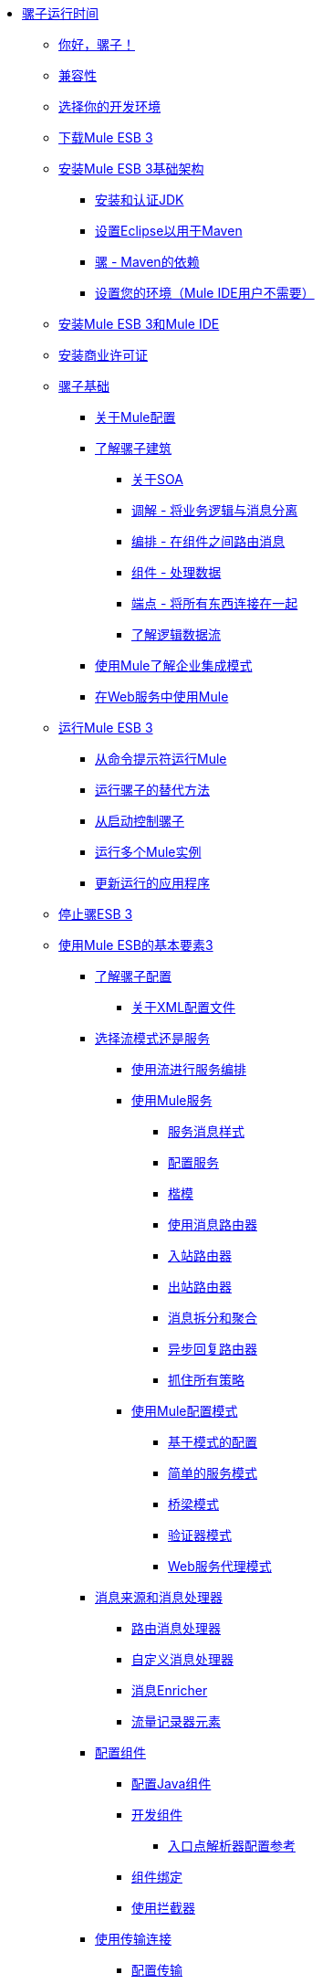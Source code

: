 // Mule用户指南3.2 TOC


*  link:/mule-user-guide/v/3.2/index[骡子运行时间]
**  link:/mule-user-guide/v/3.2/hello-mule[你好，骡子！]
**  link:/mule-user-guide/v/3.2/compatibility[兼容性]
**  link:/mule-user-guide/v/3.2/choosing-your-development-environment[选择你的开发环境]
**  link:/mule-user-guide/v/3.2/downloading-mule-esb-3[下载Mule ESB 3]
**  link:/mule-user-guide/v/3.2/installing-mule-esb-3-infrastructure[安装Mule ESB 3基础架构]
***  link:/mule-user-guide/v/3.2/installing-and-endorsing-the-jdk[安装和认证JDK]
***  link:/mule-user-guide/v/3.2/setting-up-eclipse-for-use-with-maven[设置Eclipse以用于Maven]
***  link:/mule-user-guide/v/3.2/mule-maven-dependencies[骡 -  Maven的依赖]
***  link:/mule-user-guide/v/3.2/setting-up-your-environment-not-required-for-mule-ide-users[设置您的环境（Mule IDE用户不需要）]
**  link:/mule-user-guide/v/3.2/installing-mule-esb-3-and-the-mule-ide[安装Mule ESB 3和Mule IDE]
**  link:/mule-user-guide/v/3.2/installing-a-commercial-license[安装商业许可证]
**  link:/mule-user-guide/v/3.2/mule-fundamentals[骡子基础]
***  link:/mule-user-guide/v/3.2/about-mule-configuration[关于Mule配置]
***  link:/mule-user-guide/v/3.2/understanding-the-mule-architecture[了解骡子建筑]
****  link:/mule-user-guide/v/3.2/about-soa[关于SOA]
****  link:/mule-user-guide/v/3.2/mediation-separating-business-logic-from-messaging[调解 - 将业务逻辑与消息分离]
****  link:/mule-user-guide/v/3.2/orchestration-routing-messages-between-service-components[编排 - 在组件之间路由消息]
****  link:/mule-user-guide/v/3.2/components-processing-the-data[组件 - 处理数据]
****  link:/mule-user-guide/v/3.2/endpoints-wiring-everything-together[端点 - 将所有东西连接在一起]
****  link:/mule-user-guide/v/3.2/understanding-the-logical-data-flow[了解逻辑数据流]
***  link:/mule-user-guide/v/3.2/understanding-enterprise-integration-patterns-using-mule[使用Mule了解企业集成模式]
***  link:/mule-user-guide/v/3.2/using-mule-with-web-services[在Web服务中使用Mule]
**  link:/mule-user-guide/v/3.2/running-mule-esb-3[运行Mule ESB 3]
***  link:/mule-user-guide/v/3.2/running-mule-from-the-command-prompt[从命令提示符运行Mule]
***  link:/mule-user-guide/v/3.2/alternate-ways-of-running-mule[运行骡子的替代方法]
***  link:/mule-user-guide/v/3.2/controlling-mule-from-startup[从启动控制骡子]
***  link:/mule-user-guide/v/3.2/running-multiple-mule-instances[运行多个Mule实例]
***  link:/mule-user-guide/v/3.2/updating-a-running-application[更新运行的应用程序]
**  link:/mule-user-guide/v/3.2/stopping-mule-esb-3[停止骡ESB 3]
**  link:/mule-user-guide/v/3.2/essentials-of-using-mule-esb-3[使用Mule ESB的基本要素3]
***  link:/mule-user-guide/v/3.2/understanding-mule-configuration[了解骡子配置]
****  link:/mule-user-guide/v/3.2/about-the-xml-configuration-file[关于XML配置文件]
***  link:/mule-user-guide/v/3.2/choosing-between-flows-patterns-or-services[选择流模式还是服务]
****  link:/mule-user-guide/v/3.2/using-flows-for-service-orchestration[使用流进行服务编排]
****  link:/mule-user-guide/v/3.2/using-mule-services[使用Mule服务]
*****  link:/mule-user-guide/v/3.2/service-messaging-styles[服务消息样式]
*****  link:/mule-user-guide/v/3.2/configuring-the-service[配置服务]
*****  link:/mule-user-guide/v/3.2/models[楷模]
*****  link:/mule-user-guide/v/3.2/using-message-routers[使用消息路由器]
*****  link:/mule-user-guide/v/3.2/inbound-routers[入站路由器]
*****  link:/mule-user-guide/v/3.2/outbound-routers[出站路由器]
*****  link:/mule-user-guide/v/3.2/message-splitting-and-aggregation[消息拆分和聚合]
*****  link:/mule-user-guide/v/3.2/asynchronous-reply-routers[异步回复路由器]
*****  link:/mule-user-guide/v/3.2/catch-all-strategies[抓住所有策略]
****  link:/mule-user-guide/v/3.2/using-mule-configuration-patterns[使用Mule配置模式]
*****  link:/mule-user-guide/v/3.2/pattern-based-configuration[基于模式的配置]
*****  link:/mule-user-guide/v/3.2/simple-service-pattern[简单的服务模式]
*****  link:/mule-user-guide/v/3.2/bridge-pattern[桥梁模式]
*****  link:/mule-user-guide/v/3.2/validator-pattern[验证器模式]
*****  link:/mule-user-guide/v/3.2/web-service-proxy-pattern[Web服务代理模式]
***  link:/mule-user-guide/v/3.2/message-sources-and-message-processors[消息来源和消息处理器]
****  link:/mule-user-guide/v/3.2/routing-message-processors[路由消息处理器]
****  link:/mule-user-guide/v/3.2/custom-message-processors[自定义消息处理器]
****  link:/mule-user-guide/v/3.2/message-enricher[消息Enricher]
****  link:/mule-user-guide/v/3.2/logger-element-for-flows[流量记录器元素]
***  link:/mule-user-guide/v/3.2/configuring-components[配置组件]
****  link:/mule-user-guide/v/3.2/configuring-java-components[配置Java组件]
****  link:/mule-user-guide/v/3.2/developing-components[开发组件]
*****  link:/mule-user-guide/v/3.2/entry-point-resolver-configuration-reference[入口点解析器配置参考]
****  link:/mule-user-guide/v/3.2/component-bindings[组件绑定]
****  link:/mule-user-guide/v/3.2/using-interceptors[使用拦截器]
***  link:/mule-user-guide/v/3.2/connecting-using-transports[使用传输连接]
****  link:/mule-user-guide/v/3.2/configuring-a-transport[配置传输]
***  link:/mule-user-guide/v/3.2/configuring-endpoints[配置端点]
****  link:/mule-user-guide/v/3.2/mule-endpoint-uris[Mule端点URI]
***  link:/mule-user-guide/v/3.2/using-filters[使用过滤器]
***  link:/mule-user-guide/v/3.2/using-transformers[使用变形金刚]
****  link:/mule-user-guide/v/3.2/transformers-configuration-reference[变压器配置参考]
****  link:/mule-user-guide/v/3.2/native-support-for-json[本机支持JSON]
****  link:/mule-user-guide/v/3.2/xmlprettyprinter-transformer[XmlPrettyPrinter变压器]
****  link:/mule-user-guide/v/3.2/creating-custom-transformers[创建自定义变形金刚]
*****  link:/mule-user-guide/v/3.2/creating-service-objects-and-transformers-using-annotations[使用注释创建服务对象和变形金刚]
*****  link:/mule-user-guide/v/3.2/function-annotation[功能注释]
*****  link:/mule-user-guide/v/3.2/groovy-annotation[Groovy注释]
*****  link:/mule-user-guide/v/3.2/inboundattachments-annotation[InboundAttachments注释]
*****  link:/mule-user-guide/v/3.2/inboundheaders-annotation[InboundHeaders注解]
*****  link:/mule-user-guide/v/3.2/lookup-annotation[查找注释]
*****  link:/mule-user-guide/v/3.2/mule-annotation[骡子注释]
*****  link:/mule-user-guide/v/3.2/outboundattachments-annotation[OutboundAttachments注释]
*****  link:/mule-user-guide/v/3.2/outboundheaders-annotation[OutboundHeaders注释]
*****  link:/mule-user-guide/v/3.2/payload-annotation[有效载荷注释]
*****  link:/mule-user-guide/v/3.2/schedule-annotation[计划注释]
*****  link:/mule-user-guide/v/3.2/transformer-annotation[变压器注释]
*****  link:/mule-user-guide/v/3.2/xpath-annotation[XPath注释]
*****  link:/mule-user-guide/v/3.2/creating-custom-transformer-class[创建自定义转换器类]
***  link:/mule-user-guide/v/3.2/connecting-saas-social-media-and-e-commerce-using-mule-cloud-connect[使用Mule Cloud Connect连接SaaS社交媒体和电子商务]
****  link:/mule-user-guide/v/3.2/integrating-with-cloud-connect[与Cloud Connect集成]
***  link:/mule-user-guide/v/3.2/mule-query-language[Mule查询语言]
****  link:/mule-user-guide/v/3.2/mql-download[MQL下载]
****  link:/mule-user-guide/v/3.2/mql-enrich-data[MQL丰富数据]
****  link:/mule-user-guide/v/3.2/mql-merge-datasets[MQL合并数据集]
****  link:/mule-user-guide/v/3.2/mql-mule-integration[MQL Mule集成]
****  link:/mule-user-guide/v/3.2/mql-query-java-objects[MQL查询Java对象]
****  link:/mule-user-guide/v/3.2/mql-reference-guide[MQL参考指南]
****  link:/mule-user-guide/v/3.2/mql-roadmap[MQL路线图]
****  link:/mule-user-guide/v/3.2/mql-service-versioning[MQL服务版本控制]
****  link:/mule-user-guide/v/3.2/mql-spring-integration[MQL Spring集成]
***  link:/mule-user-guide/v/3.2/using-expressions[使用表达式]
****  link:/mule-user-guide/v/3.2/creating-expression-evaluators[创建表达式评估器]
***  link:/mule-user-guide/v/3.2/message-property-scopes[消息属性范围]
***  link:/mule-user-guide/v/3.2/transaction-management[交易管理]
****  link:/mule-user-guide/v/3.2/shared-transactions[共享事务]
***  link:/mule-user-guide/v/3.2/configuring-security[配置安全性]
****  link:/mule-user-guide/v/3.2/configuring-the-spring-security-manager[配置Spring Security Manager]
****  link:/mule-user-guide/v/3.2/configuring-the-acegi-security-manager[配置Acegi安全管理器]
****  link:/mule-user-guide/v/3.2/component-authorization-using-spring-security[使用Spring Security的组件授权]
****  link:/mule-user-guide/v/3.2/component-authorization-using-acegi[使用Acegi的组件授权]
****  link:/mule-user-guide/v/3.2/setting-up-ldap-provider-for-spring-security[为Spring Security设置LDAP提供程序]
****  link:/mule-user-guide/v/3.2/setting-up-ldap-provider-for-acegi[为Acegi设置LDAP提供程序]
****  link:/mule-user-guide/v/3.2/upgrading-from-acegi-to-spring-security[从Acegi升级到Spring Security]
****  link:/mule-user-guide/v/3.2/encryption-strategies[加密策略]
****  link:/mule-user-guide/v/3.2/pgp-security[PGP安全]
****  link:/mule-user-guide/v/3.2/jaas-security[Jaas安全]
****  link:/mule-user-guide/v/3.2/saml-module[SAML模块]
***  link:/mule-user-guide/v/3.2/error-handling[错误处理]
****  link:/mule-user-guide/v/3.2/exception-strategy-most-common-use-cases[异常策略最常见的用例]
***  link:/mule-user-guide/v/3.2/using-web-services[使用Web服务]
****  link:/mule-user-guide/v/3.2/proxying-web-services[代理Web服务]
****  link:/mule-user-guide/v/3.2/using-.net-web-services-with-mule[与Mule一起使用.NET Web服务]
****  link:/mule-user-guide/v/3.2/web-service-wrapper[Web服务包装器]
***  link:/mule-user-guide/v/3.2/mule-application-architecture[Mule应用程序架构]
**  link:/mule-user-guide/v/3.2/advanced-usage-of-mule-esb-3[Mule ESB的高级用法3]
***  link:/mule-user-guide/v/3.2/tuning-performance[调整性能]
***  link:/mule-user-guide/v/3.2/configuring-queues[配置队列]
***  link:/mule-user-guide/v/3.2/mule-object-stores[骡子对象商店]
***  link:/mule-user-guide/v/3.2/mule-agents[使用Mule代理]
****  link:/mule-user-guide/v/3.2/jmx-management[JMX管理]
***  link:/mule-user-guide/v/3.2/configuring-properties[配置属性]
***  link:/mule-user-guide/v/3.2/using-the-mule-client[使用Mule客户端]
***  link:/mule-user-guide/v/3.2/flow-processing-strategies[流程处理策略]
***  link:/mule-user-guide/v/3.2/reliability-patterns[可靠性模式]
***  link:/mule-user-guide/v/3.2/configuring-reconnection-strategies[配置重新连接策略]
***  link:/mule-user-guide/v/3.2/bootstrapping-the-registry[引导注册表]
***  link:/mule-user-guide/v/3.2/internationalizing-strings[国际化字符串]
***  link:/mule-user-guide/v/3.2/about-configuration-builders[关于配置建造者]
***  link:/mule-user-guide/v/3.2/streaming[流]
***  link:/mule-user-guide/v/3.2/object-scopes[对象范围]
***  link:/mule-user-guide/v/3.2/using-mule-with-spring[春天使用骡子]
****  link:/mule-user-guide/v/3.2/sending-and-receiving-mule-events-in-spring[在春季发送和接收Mule事件]
****  link:/mule-user-guide/v/3.2/spring-application-contexts[Spring应用程序上下文]
****  link:/mule-user-guide/v/3.2/using-spring-beans-as-service-components[使用Spring Bean作为服务组件]
***  link:/mule-user-guide/v/3.2/storing-objects-in-the-registry[将对象存储在注册表中]
***  link:/mule-user-guide/v/3.2/passing-additional-arguments-to-the-jvm-to-control-mule[将附加参数传递给JVM以控制Mule]
**  link:/mule-user-guide/v/3.2/extending-mule-esb-3[扩展Mule ESB 3]
***  link:/mule-user-guide/v/3.2/extending-components[扩展组件]
***  link:/mule-user-guide/v/3.2/creating-example-archetypes[创建示例原型]
***  link:/mule-user-guide/v/3.2/creating-a-custom-xml-namespace[创建一个自定义的XML命名空间]
***  link:/mule-user-guide/v/3.2/creating-module-archetypes[创建模块原型]
***  link:/mule-user-guide/v/3.2/creating-catalog-archetypes[创建目录原型]
***  link:/mule-user-guide/v/3.2/creating-project-archetypes[创建项目原型]
***  link:/mule-user-guide/v/3.2/creating-transports[创建传输]
****  link:/mule-user-guide/v/3.2/transport-archetype[运输原型]
****  link:/mule-user-guide/v/3.2/transport-service-descriptors[运输服务描述符]
***  link:/mule-user-guide/v/3.2/creating-custom-routers[创建自定义路由器]
**  link:/mule-user-guide/v/3.2/deploying-mule-esb-3[部署Mule ESB 3]
***  link:/mule-user-guide/v/3.2/deployment-scenarios[部署方案]
****  link:/mule-user-guide/v/3.2/choosing-the-right-topology[选择正确的拓扑]
****  link:/mule-user-guide/v/3.2/embedding-mule-in-a-java-application-or-webapp[将Mule嵌入到Java应用程序或Web应用程序中]
****  link:/mule-user-guide/v/3.2/deploying-mule-to-jboss[部署Mule到JBoss]
*****  link:/mule-user-guide/v/3.2/mule-as-mbean[作为MBean的骡子]
****  link:/mule-user-guide/v/3.2/deploying-mule-to-weblogic[将Mule部署到WebLogic]
****  link:/mule-user-guide/v/3.2/deploying-mule-to-websphere[将Mule部署到WebSphere]
****  link:/mule-user-guide/v/3.2/deploying-mule-as-a-service-to-tomcat[将Mule作为服务部署到Tomcat]
****  link:/mule-user-guide/v/3.2/application-server-based-hot-deployment[基于应用服务器的热部署]
****  link:/mule-user-guide/v/3.2/classloader-control-in-mule[Mule中的类加载器控制]
***  link:/mule-user-guide/v/3.2/mule-deployment-model[Mule部署模型]
****  link:/mule-user-guide/v/3.2/hot-deployment[热部署]
****  link:/mule-user-guide/v/3.2/application-deployment[应用程序部署]
****  link:/mule-user-guide/v/3.2/application-format[申请格式]
****  link:/mule-user-guide/v/3.2/deployment-descriptor[部署描述符]
***  link:/mule-user-guide/v/3.2/configuring-logging[配置日志记录]
***  link:/mule-user-guide/v/3.2/mule-server-notifications[Mule服务器通知]
***  link:/mule-user-guide/v/3.2/profiling-mule[剖析Mule]
***  link:/mule-user-guide/v/3.2/hardening-your-mule-installation[加强你的骡子安装]
***  link:/mule-user-guide/v/3.2/mule-high-availability[骡子高可用性]
***  link:/mule-user-guide/v/3.2/mule-high-availability-mule-3.1-only[Mule高可用性（仅Mule 3.1）]
***  link:/mule-user-guide/v/3.2/configuring-mule-for-different-deployment-scenarios[针对不同的部署方案配置Mule]
****  link:/mule-user-guide/v/3.2/configuring-mule-as-a-linux-or-unix-daemon[将Mule配置为Linux或Unix守护进程]
****  link:/mule-user-guide/v/3.2/configuring-mule-as-a-windows-service[将Mule配置为Windows服务]
****  link:/mule-user-guide/v/3.2/configuring-mule-to-run-from-a-script[配置Mule从脚本运行]
**  link:/mule-user-guide/v/3.2/testing-with-mule-esb-3[用Mule ESB测试3]
***  link:/mule-user-guide/v/3.2/introduction-to-testing-mule[测试骡简介]
***  link:/mule-user-guide/v/3.2/using-ides[使用IDE]
***  link:/mule-user-guide/v/3.2/unit-testing[单元测试]
***  link:/mule-user-guide/v/3.2/functional-testing[功能测试]
***  link:/mule-user-guide/v/3.2/using-dynamic-ports-in-mule-test-cases[在Mule测试用例中使用动态端口]
***  link:/mule-user-guide/v/3.2/testing-strategies[测试策略]
**  link:/mule-user-guide/v/3.2/troubleshooting[故障排除]
***  link:/mule-user-guide/v/3.2/configuring-mule-stacktraces[配置Mule Stacktraces]
***  link:/mule-user-guide/v/3.2/logging[记录]
****  link:/mule-user-guide/v/3.2/logging-with-mule-esb-3.x[记录Mule ESB 3.x]
***  link:/mule-user-guide/v/3.2/step-debugging[步骤调试]
**  link:/mule-user-guide/v/3.2/team-development-with-mule[与Mule合作开发团队]
***  link:/mule-user-guide/v/3.2/modularizing-your-configuration-files-for-team-development[模块化您的配置文件以进行团队开发]
***  link:/mule-user-guide/v/3.2/using-side-by-side-configuration-files[使用并行配置文件]
***  link:/mule-user-guide/v/3.2/using-parameters-in-your-configuration-files[在配置文件中使用参数]
***  link:/mule-user-guide/v/3.2/using-modules-in-your-application[在应用程序中使用模块]
***  link:/mule-user-guide/v/3.2/sharing-custom-code[共享自定义代码]
***  link:/mule-user-guide/v/3.2/sharing-custom-configuration-fragments[共享自定义配置片段]
***  link:/mule-user-guide/v/3.2/sharing-custom-configuration-patterns[共享自定义配置模式]
***  link:/mule-user-guide/v/3.2/sharing-applications[共享应用程序]
**  link:/mule-user-guide/v/3.2/sustainable-software-development-practices-with-mule[可持续软件开发实践与Mule]
***  link:/mule-user-guide/v/3.2/reproducible-builds[可复制的版本]
***  link:/mule-user-guide/v/3.2/continuous-integration[持续集成]
***  link:/mule-user-guide/v/3.2/repeatable-deploys[可重复部署]
**  link:/mule-user-guide/v/3.2/reference-materials-for-mule-esb-3[骡子ESB参考资料3]
***  link:/mule-user-guide/v/3.2/configuration-reference[配置参考]
****  link:/mule-user-guide/v/3.2/asynchronous-reply-router-configuration-reference[异步回复路由器配置参考]
****  link:/mule-user-guide/v/3.2/catch-all-strategy-configuration-reference[全部捕获策略配置参考]
****  link:/mule-user-guide/v/3.2/component-configuration-reference[组件配置参考]
****  link:/mule-user-guide/v/3.2/endpoint-configuration-reference[端点配置参考]
****  link:/mule-user-guide/v/3.2/exception-strategy-configuration-reference[例外策略配置参考]
****  link:/mule-user-guide/v/3.2/filters-configuration-reference[过滤器配置参考]
****  link:/mule-user-guide/v/3.2/global-settings-configuration-reference[全局设置配置参考]
****  link:/mule-user-guide/v/3.2/inbound-router-configuration-reference[入站路由器配置参考]
****  link:/mule-user-guide/v/3.2/model-configuration-reference[模型配置参考]
****  link:/mule-user-guide/v/3.2/notifications-configuration-reference[通知配置参考]
****  link:/mule-user-guide/v/3.2/outbound-router-configuration-reference[出站路由器配置参考]
****  link:/mule-user-guide/v/3.2/properties-configuration-reference[属性配置参考]
****  link:/mule-user-guide/v/3.2/security-manager-configuration-reference[安全管理器配置参考]
****  link:/mule-user-guide/v/3.2/service-configuration-reference[服务配置参考]
****  link:/mule-user-guide/v/3.2/transactions-configuration-reference[事务配置参考]
****  link:/mule-user-guide/v/3.2/bpm-configuration-reference[BPM配置参考]
***  link:/mule-user-guide/v/3.2/reference-materials-for-mule-esb-3[骡子ESB参考资料3]
****  link:/mule-user-guide/v/3.2/configuration-reference[配置参考]
*****  link:/mule-user-guide/v/3.2/choosing-a-transport[选择一个运输]
*****  link:/mule-user-guide/v/3.2/custom-tcp-protocol[自定义TCP协议]
*****  link:/mule-user-guide/v/3.2/protocol-tables[协议表]
*****  link:/mule-user-guide/v/3.2/protocol-types[协议类型]
*****  link:/mule-user-guide/v/3.2/ssl-and-tls-transports-reference[SSL和TLS传输参考]
*****  link:/mule-user-guide/v/3.2/tcp-and-ssl-debugging-notes[TCP和SSL调试笔记]
*****  link:/mule-user-guide/v/3.2/tcp-connector-attributes[TCP连接器属性]
****  link:/mule-user-guide/v/3.2/vm-transport-reference[VM传输参考]
****  link:/mule-user-guide/v/3.2/multicast-transport-reference[多播传输参考]
****  link:/mule-user-guide/v/3.2/tcp-transport-reference[TCP传输参考]
****  link:/mule-user-guide/v/3.2/rmi-transport-reference[RMI传输参考]
****  link:/mule-user-guide/v/3.2/servlet-transport-reference[Servlet传输参考]
****  link:/mule-user-guide/v/3.2/xmpp-transport-reference[XMPP传输参考]
****  link:/mule-user-guide/v/3.2/bpm-transport-reference[BPM传输参考]
****  link:/mule-user-guide/v/3.2/stdio-transport-reference[STDIO传输参考]
****  link:/mule-user-guide/v/3.2/udp-transport-reference[UDP传输参考]
****  link:/mule-user-guide/v/3.2/jetty-transport-reference[码头运输]
*****  link:/mule-user-guide/v/3.2/jetty-ssl-transport[Jetty SSL Transport]
****  link:/mule-user-guide/v/3.2/jms-transport-reference[JMS传输参考]
*****  link:/mule-user-guide/v/3.2/open-mq-integration[打开MQ集成]
*****  link:/mule-user-guide/v/3.2/fiorano-integration[Fiorano集成]
*****  link:/mule-user-guide/v/3.2/jboss-jms-integration[JBoss Jms集成]
*****  link:/mule-user-guide/v/3.2/seebeyond-jms-server-integration[SeeBeyond JMS服务器集成]
*****  link:/mule-user-guide/v/3.2/sun-jms-grid-integration[Sun JMS网格集成]
*****  link:/mule-user-guide/v/3.2/tibco-ems-integration[Tibco EMS集成]
*****  link:/mule-user-guide/v/3.2/sonicmq-integration[SonicMQ集成]
*****  link:/mule-user-guide/v/3.2/openjms-integration[OpenJms集成]
*****  link:/mule-user-guide/v/3.2/hornetq-integration[HornetQ集成]
*****  link:/mule-user-guide/v/3.2/weblogic-jms-integration[WebLogic JMS集成]
*****  link:/mule-user-guide/v/3.2/swiftmq-integration[SwiftMQ集成]
*****  link:/mule-user-guide/v/3.2/activemq-integration[ActiveMQ集成]
*****  link:/mule-user-guide/v/3.2/mulemq-integration[MuleMQ集成]
****  link:/mule-user-guide/v/3.2/wsdl-connectors[WSDL连接器]
****  link:/mule-user-guide/v/3.2/https-transport-reference[HTTPS传输参考]
****  link:/mule-user-guide/v/3.2/file-transport-reference[文件传输参考]
****  link:/mule-user-guide/v/3.2/imap-transport-reference[IMAP传输参考]
****  link:/mule-user-guide/v/3.2/pop3-transport-reference[POP3传输参考]
****  link:/mule-user-guide/v/3.2/email-transport-reference[电子邮件传输参考]
*****  link:/mule-user-guide/v/3.2/email-transport-filters[电子邮件传输过滤]
*****  link:/mule-user-guide/v/3.2/email-transport-limitations[电子邮件传输限制]
*****  link:/mule-user-guide/v/3.2/email-transport-transformers[电子邮件运输变压器]
*****  link:/mule-user-guide/v/3.2/smtp-transport-reference[SMTP传输参考]
****  link:/mule-user-guide/v/3.2/ejb-transport-reference[EJB传输参考]
****  link:/mule-user-guide/v/3.2/ftp-transport-reference[FTP传输参考]
****  link:/mule-user-guide/v/3.2/mule-wmq-transport-reference[Mule WMQ运输参考]
****  link:/mule-user-guide/v/3.2/ajax-transport-reference[AJAX传输参考]
****  link:/mule-user-guide/v/3.2/http-transport-reference[HTTP传输参考]
****  link:/mule-user-guide/v/3.2/quartz-transport-reference[石英运输参考]
****  link:/mule-user-guide/v/3.2/sftp-transport-reference[SFTP传输参考]
****  link:/mule-user-guide/v/3.2/jdbc-transport-reference[JDBC传输参考]
*****  link:/mule-user-guide/v/3.2/jdbc-transport-configuration-reference[JDBC传输配置参考]
*****  link:/mule-user-guide/v/3.2/jdbc-transport-performance-benchmark-results[JDBC传输性能基准测试结果]
****  link:/mule-user-guide/v/3.2/mulesoft-enterprise-java-connector-for-sap-reference[适用于SAP的MuleSoft Enterprise Java连接器]
*****  link:/mule-user-guide/v/3.2/sap-jco-extended-properties[SAP JCo扩展属性]
*****  link:/mule-user-guide/v/3.2/sap-jco-server-services-configuration[SAP JCo服务器服务配置]
***  link:/mule-user-guide/v/3.2/modules-reference[模块参考]
****  link:/mule-user-guide/v/3.2/cxf-module-reference[CXF模块参考]
*****  link:/mule-user-guide/v/3.2/cxf-module-configuration-reference[CXF模块配置参考]
*****  link:/mule-user-guide/v/3.2/cxf-module-overview[CXF模块概述]
*****  link:/mule-user-guide/v/3.2/building-web-services-with-cxf[使用CXF构建Web服务]
*****  link:/mule-user-guide/v/3.2/consuming-web-services-with-cxf[使用CXF消费Web服务]
*****  link:/mule-user-guide/v/3.2/enabling-ws-addressing[启用WS-Addressing]
*****  link:/mule-user-guide/v/3.2/enabling-ws-security[启用WS-Security]
*****  link:/mule-user-guide/v/3.2/proxying-web-services-with-cxf[使用CXF代理Web服务]
*****  link:/mule-user-guide/v/3.2/supported-web-service-standards[支持的Web服务标准]
*****  link:/mule-user-guide/v/3.2/upgrading-cxf-from-mule-2[从Mule升级CXF 2]
*****  link:/mule-user-guide/v/3.2/using-a-web-service-client-directly[直接使用Web服务客户端]
*****  link:/mule-user-guide/v/3.2/using-http-get-requests[使用HTTP GET请求]
*****  link:/mule-user-guide/v/3.2/using-mtom[使用MTOM]
****  link:/mule-user-guide/v/3.2/jersey-module-reference[泽西模块参考]
****  link:/mule-user-guide/v/3.2/json-module-reference[JSON模块参考]
****  link:/mule-user-guide/v/3.2/acegi-module-reference[Acegi模块参考]
****  link:/mule-user-guide/v/3.2/jaas-module-reference[JAAS模块参考]
****  link:/mule-user-guide/v/3.2/jboss-transaction-manager-reference[JBoss事务管理器参考]
****  link:/mule-user-guide/v/3.2/scripting-module-reference[脚本模块参考]
****  link:/mule-user-guide/v/3.2/spring-extras-module-reference[Spring Extras模块参考]
****  link:/mule-user-guide/v/3.2/sxc-module-reference[SXC模块参考]
****  link:/mule-user-guide/v/3.2/xml-module-reference[XML模块参考]
*****  link:/mule-user-guide/v/3.2/domtoxml-transformer[DomToXml变压器]
*****  link:/mule-user-guide/v/3.2/jaxb-bindings[JAXB绑定]
*****  link:/mule-user-guide/v/3.2/jaxb-transformers[JAXB变形金刚]
*****  link:/mule-user-guide/v/3.2/jxpath-extractor-transformer[JXPath提取变压器]
*****  link:/mule-user-guide/v/3.2/xml-namespaces[XML命名空间]
*****  link:/mule-user-guide/v/3.2/xmlobject-transformers[XmlObject变形金刚]
*****  link:/mule-user-guide/v/3.2/xmltoxmlstreamreader-transformer[XmlToXMLStreamReader变换器]
*****  link:/mule-user-guide/v/3.2/xpath-extractor-transformer[XPath提取变压器]
*****  link:/mule-user-guide/v/3.2/xquery-support[XQuery支持]
*****  link:/mule-user-guide/v/3.2/xquery-transformer[XQuery变换器]
*****  link:/mule-user-guide/v/3.2/xslt-transformer[XSLT变压器]
****  link:/mule-user-guide/v/3.2/data-bindings-reference[数据绑定参考]
****  link:/mule-user-guide/v/3.2/bpm-module-reference[BPM模块参考]
*****  link:/mule-user-guide/v/3.2/drools-module-reference[Drools模块参考]
*****  link:/mule-user-guide/v/3.2/jboss-jbpm-module-reference[JBoss jBPM模块参考]
****  link:/mule-user-guide/v/3.2/atom-module-reference[Atom模块参考]
****  link:/mule-user-guide/v/3.2/atom-module-reference[ATOM模块]
****  link:/mule-user-guide/v/3.2/rss-module-reference[RSS模块参考]
***  link:/mule-user-guide/v/3.2/expressions-configuration-reference[表达式配置参考]
***  link:/mule-user-guide/v/3.2/schema-documentation[模式文档]
****  link:/mule-user-guide/v/3.2/notes-on-mule-3.0-schema-changes[关于Mule 3.0模式更改的注意事项]
***  link:/mule-user-guide/v/3.2/release-and-migration-notes[发布和迁移注意事项]
